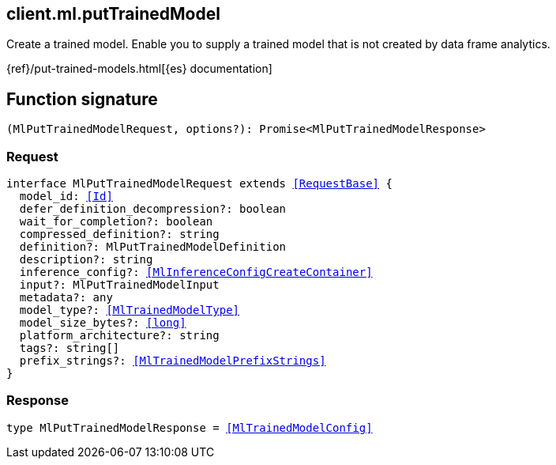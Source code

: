 [[reference-ml-put_trained_model]]

////////
===========================================================================================================================
||                                                                                                                       ||
||                                                                                                                       ||
||                                                                                                                       ||
||        ██████╗ ███████╗ █████╗ ██████╗ ███╗   ███╗███████╗                                                            ||
||        ██╔══██╗██╔════╝██╔══██╗██╔══██╗████╗ ████║██╔════╝                                                            ||
||        ██████╔╝█████╗  ███████║██║  ██║██╔████╔██║█████╗                                                              ||
||        ██╔══██╗██╔══╝  ██╔══██║██║  ██║██║╚██╔╝██║██╔══╝                                                              ||
||        ██║  ██║███████╗██║  ██║██████╔╝██║ ╚═╝ ██║███████╗                                                            ||
||        ╚═╝  ╚═╝╚══════╝╚═╝  ╚═╝╚═════╝ ╚═╝     ╚═╝╚══════╝                                                            ||
||                                                                                                                       ||
||                                                                                                                       ||
||    This file is autogenerated, DO NOT send pull requests that changes this file directly.                             ||
||    You should update the script that does the generation, which can be found in:                                      ||
||    https://github.com/elastic/elastic-client-generator-js                                                             ||
||                                                                                                                       ||
||    You can run the script with the following command:                                                                 ||
||       npm run elasticsearch -- --version <version>                                                                    ||
||                                                                                                                       ||
||                                                                                                                       ||
||                                                                                                                       ||
===========================================================================================================================
////////
++++
<style>
.lang-ts a.xref {
  text-decoration: underline !important;
}
</style>
++++

[[client.ml.putTrainedModel]]
== client.ml.putTrainedModel

Create a trained model. Enable you to supply a trained model that is not created by data frame analytics.

{ref}/put-trained-models.html[{es} documentation]
[discrete]
== Function signature

[source,ts]
----
(MlPutTrainedModelRequest, options?): Promise<MlPutTrainedModelResponse>
----

[discrete]
=== Request

[source,ts,subs=+macros]
----
interface MlPutTrainedModelRequest extends <<RequestBase>> {
  model_id: <<Id>>
  defer_definition_decompression?: boolean
  wait_for_completion?: boolean
  compressed_definition?: string
  definition?: MlPutTrainedModelDefinition
  description?: string
  inference_config?: <<MlInferenceConfigCreateContainer>>
  input?: MlPutTrainedModelInput
  metadata?: any
  model_type?: <<MlTrainedModelType>>
  model_size_bytes?: <<long>>
  platform_architecture?: string
  tags?: string[]
  prefix_strings?: <<MlTrainedModelPrefixStrings>>
}

----

[discrete]
=== Response

[source,ts,subs=+macros]
----
type MlPutTrainedModelResponse = <<MlTrainedModelConfig>>

----

